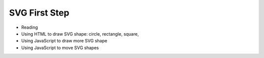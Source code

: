 SVG First Step
==============

* Reading
* Using HTML to draw SVG shape: circle, rectangle, square,
* Using JavaScript to draw more SVG shape
* Using JavaScript to move SVG shapes

